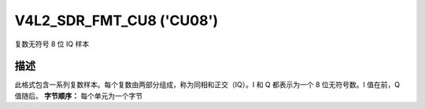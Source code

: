 .. SPDX 许可证标识符: GFDL-1.1-no-invariants-or-later

.. _v4l2-sdr-fmt-cu8:

*************************
V4L2_SDR_FMT_CU8 ('CU08')
*************************

复数无符号 8 位 IQ 样本

描述
===========

此格式包含一系列复数样本。每个复数由两部分组成，称为同相和正交（IQ）。I 和 Q 都表示为一个 8 位无符号数。I 值在前，Q 值随后。
**字节顺序：**
每个单元为一个字节

.. flat-table::
    :header-rows:  0
    :stub-columns: 0

    * - 起始 + 0:
      - I\ :sub:`0`
    * - 起始 + 1:
      - Q\ :sub:`0`
